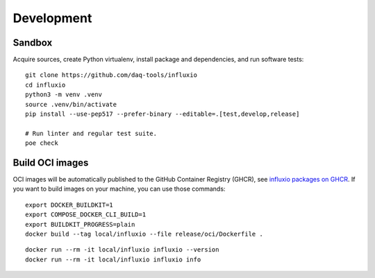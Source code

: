 ###########
Development
###########


*******
Sandbox
*******

Acquire sources, create Python virtualenv, install package and dependencies,
and run software tests::

    git clone https://github.com/daq-tools/influxio
    cd influxio
    python3 -m venv .venv
    source .venv/bin/activate
    pip install --use-pep517 --prefer-binary --editable=.[test,develop,release]

    # Run linter and regular test suite.
    poe check


****************
Build OCI images
****************

OCI images will be automatically published to the GitHub Container Registry
(GHCR), see `influxio packages on GHCR`_. If you want to build images on your
machine, you can use those commands::

    export DOCKER_BUILDKIT=1
    export COMPOSE_DOCKER_CLI_BUILD=1
    export BUILDKIT_PROGRESS=plain
    docker build --tag local/influxio --file release/oci/Dockerfile .

::

    docker run --rm -it local/influxio influxio --version
    docker run --rm -it local/influxio influxio info


.. _influxio packages on GHCR: https://github.com/orgs/daq-tools/packages?repo_name=influxio
